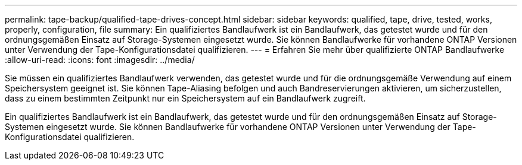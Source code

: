---
permalink: tape-backup/qualified-tape-drives-concept.html 
sidebar: sidebar 
keywords: qualified, tape, drive, tested, works, properly, configuration, file 
summary: Ein qualifiziertes Bandlaufwerk ist ein Bandlaufwerk, das getestet wurde und für den ordnungsgemäßen Einsatz auf Storage-Systemen eingesetzt wurde. Sie können Bandlaufwerke für vorhandene ONTAP Versionen unter Verwendung der Tape-Konfigurationsdatei qualifizieren. 
---
= Erfahren Sie mehr über qualifizierte ONTAP Bandlaufwerke
:allow-uri-read: 
:icons: font
:imagesdir: ../media/


[role="lead"]
Sie müssen ein qualifiziertes Bandlaufwerk verwenden, das getestet wurde und für die ordnungsgemäße Verwendung auf einem Speichersystem geeignet ist. Sie können Tape-Aliasing befolgen und auch Bandreservierungen aktivieren, um sicherzustellen, dass zu einem bestimmten Zeitpunkt nur ein Speichersystem auf ein Bandlaufwerk zugreift.

Ein qualifiziertes Bandlaufwerk ist ein Bandlaufwerk, das getestet wurde und für den ordnungsgemäßen Einsatz auf Storage-Systemen eingesetzt wurde. Sie können Bandlaufwerke für vorhandene ONTAP Versionen unter Verwendung der Tape-Konfigurationsdatei qualifizieren.

